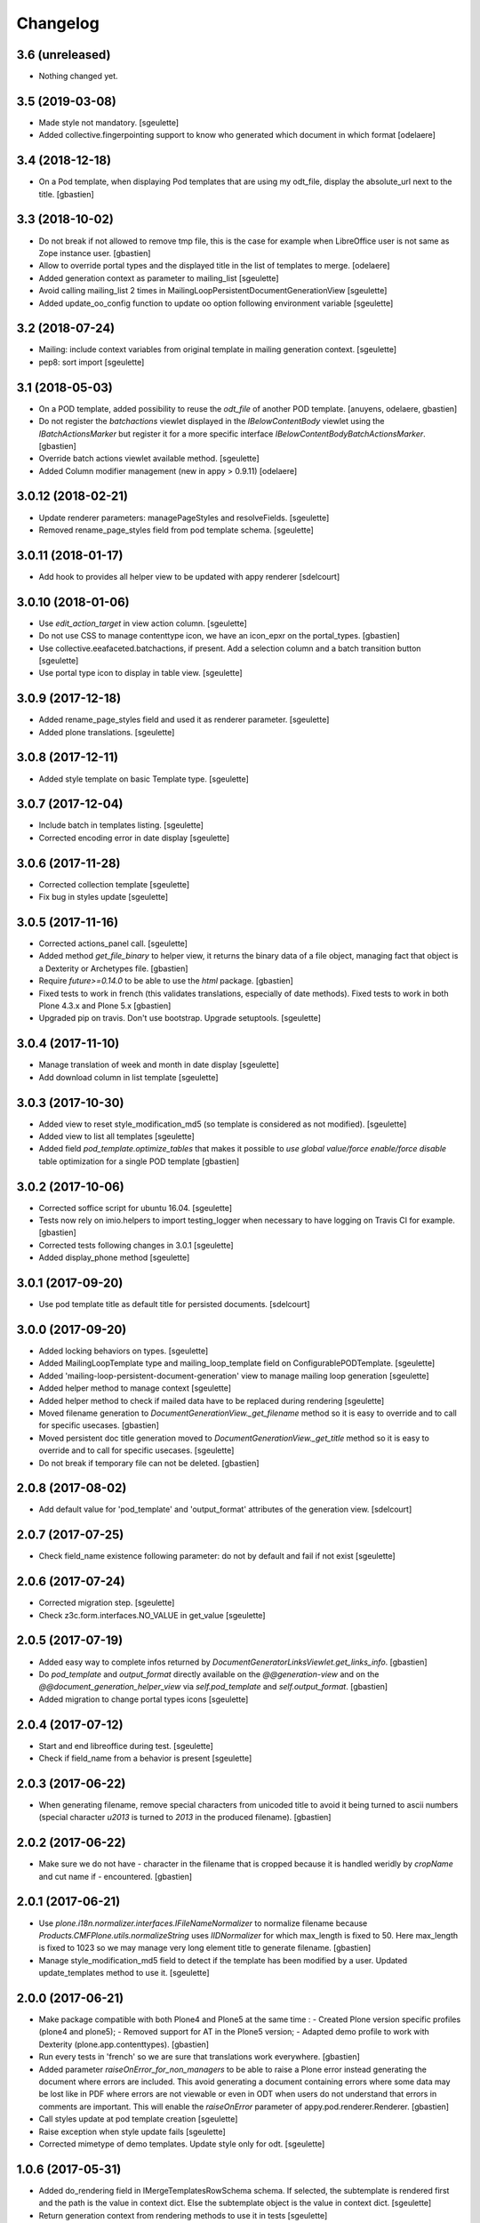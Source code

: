 Changelog
=========

3.6 (unreleased)
----------------

- Nothing changed yet.


3.5 (2019-03-08)
----------------

- Made style not mandatory.
  [sgeulette]
- Added collective.fingerpointing support to know who generated which document in which format
  [odelaere]

3.4 (2018-12-18)
----------------

- On a Pod template, when displaying Pod templates that are using my odt_file,
  display the absolute_url next to the title.
  [gbastien]

3.3 (2018-10-02)
----------------

- Do not break if not allowed to remove tmp file, this is the case for example
  when LibreOffice user is not same as Zope instance user.
  [gbastien]
- Allow to override portal types and the displayed title in the list of templates to merge.
  [odelaere]
- Added generation context as parameter to mailing_list
  [sgeulette]
- Avoid calling mailing_list 2 times in MailingLoopPersistentDocumentGenerationView
  [sgeulette]
- Added update_oo_config function to update oo option following environment variable
  [sgeulette]

3.2 (2018-07-24)
----------------

- Mailing: include context variables from original template in mailing generation context.
  [sgeulette]
- pep8: sort import
  [sgeulette]

3.1 (2018-05-03)
----------------

- On a POD template, added possibility to reuse the `odt_file` of another
  POD template.
  [anuyens, odelaere, gbastien]
- Do not register the `batchactions` viewlet displayed in the
  `IBelowContentBody` viewlet using the `IBatchActionsMarker` but register it
  for a more specific interface `IBelowContentBodyBatchActionsMarker`.
  [gbastien]
- Override batch actions viewlet available method.
  [sgeulette]
- Added Column modifier management (new in appy > 0.9.11)
  [odelaere]

3.0.12 (2018-02-21)
-------------------

- Update renderer parameters: managePageStyles and resolveFields.
  [sgeulette]
- Removed rename_page_styles field from pod template schema.
  [sgeulette]

3.0.11 (2018-01-17)
-------------------

- Add hook to provides all helper view to be updated with
  appy renderer
  [sdelcourt]


3.0.10 (2018-01-06)
-------------------

- Use `edit_action_target` in view action column.
  [sgeulette]
- Do not use CSS to manage contenttype icon,
  we have an icon_epxr on the portal_types.
  [gbastien]
- Use collective.eeafaceted.batchactions, if present.
  Add a selection column and a batch transition button
  [sgeulette]
- Use portal type icon to display in table view.
  [sgeulette]

3.0.9 (2017-12-18)
------------------

- Added rename_page_styles field and used it as renderer parameter.
  [sgeulette]
- Added plone translations.
  [sgeulette]

3.0.8 (2017-12-11)
------------------

- Added style template on basic Template type.
  [sgeulette]

3.0.7 (2017-12-04)
------------------

- Include batch in templates listing.
  [sgeulette]
- Corrected encoding error in date display
  [sgeulette]

3.0.6 (2017-11-28)
------------------

- Corrected collection template
  [sgeulette]
- Fix bug in styles update
  [sgeulette]

3.0.5 (2017-11-16)
------------------

- Corrected actions_panel call.
  [sgeulette]
- Added method `get_file_binary` to helper view, it returns the binary data of
  a file object, managing fact that object is a Dexterity or Archetypes file.
  [gbastien]
- Require `future>=0.14.0` to be able to use the `html` package.
  [gbastien]
- Fixed tests to work in french (this validates translations, especially of
  date methods).  Fixed tests to work in both Plone 4.3.x and Plone 5.x
  [gbastien]
- Upgraded pip on travis. Don't use bootstrap. Upgrade setuptools.
  [sgeulette]

3.0.4 (2017-11-10)
------------------

- Manage translation of week and month in date display
  [sgeulette]
- Add download column in list template
  [sgeulette]

3.0.3 (2017-10-30)
------------------

- Added view to reset style_modification_md5 (so template is considered as not modified).
  [sgeulette]
- Added view to list all templates
  [sgeulette]
- Added field `pod_template.optimize_tables` that makes it possible to
  `use global value/force enable/force disable` table optimization for a single
  POD template
  [gbastien]

3.0.2 (2017-10-06)
------------------

- Corrected soffice script for ubuntu 16.04.
  [sgeulette]
- Tests now rely on imio.helpers to import testing_logger when necessary to
  have logging on Travis CI for example.
  [gbastien]
- Corrected tests following changes in 3.0.1
  [sgeulette]
- Added display_phone method
  [sgeulette]

3.0.1 (2017-09-20)
------------------

- Use pod template title as default title for persisted documents.
  [sdelcourt]

3.0.0 (2017-09-20)
------------------

- Added locking behaviors on types.
  [sgeulette]
- Added MailingLoopTemplate type and mailing_loop_template field on ConfigurablePODTemplate.
  [sgeulette]
- Added 'mailing-loop-persistent-document-generation' view to manage mailing loop generation
  [sgeulette]
- Added helper method to manage context
  [sgeulette]
- Added helper method to check if mailed data have to be replaced during rendering
  [sgeulette]
- Moved filename generation to `DocumentGenerationView._get_filename` method so
  it is easy to override and to call for specific usecases.
  [gbastien]
- Moved persistent doc title generation moved to `DocumentGenerationView._get_title` method
  so it is easy to override and to call for specific usecases.
  [sgeulette]
- Do not break if temporary file can not be deleted.
  [gbastien]

2.0.8 (2017-08-02)
------------------

- Add default value for 'pod_template' and 'output_format' attributes of the generation view.
  [sdelcourt]

2.0.7 (2017-07-25)
------------------

- Check field_name existence following parameter: do not by default and fail if not exist
  [sgeulette]

2.0.6 (2017-07-24)
------------------

- Corrected migration step.
  [sgeulette]
- Check z3c.form.interfaces.NO_VALUE in get_value
  [sgeulette]

2.0.5 (2017-07-19)
------------------

- Added easy way to complete infos returned by
  `DocumentGeneratorLinksViewlet.get_links_info`.
  [gbastien]
- Do `pod_template` and `output_format` directly available on the
  `@@generation-view` and on the `@@document_generation_helper_view` via
  `self.pod_template` and `self.output_format`.
  [gbastien]
- Added migration to change portal types icons
  [sgeulette]

2.0.4 (2017-07-12)
------------------

- Start and end libreoffice during test.
  [sgeulette]
- Check if field_name from a behavior is present
  [sgeulette]

2.0.3 (2017-06-22)
------------------

- When generating filename, remove special characters from unicoded title to
  avoid it being turned to ascii numbers (special character `\u2013` is turned
  to `2013` in the produced filename).
  [gbastien]

2.0.2 (2017-06-22)
------------------

- Make sure we do not have `-` character in the filename that is cropped because
  it is handled weridly by `cropName` and cut name if `-` encountered.
  [gbastien]

2.0.1 (2017-06-21)
------------------

- Use `plone.i18n.normalizer.interfaces.IFileNameNormalizer` to normalize
  filename because `Products.CMFPlone.utils.normalizeString` uses
  `IIDNormalizer` for which max_length is fixed to 50.  Here max_length is fixed
  to 1023 so we may manage very long element title to generate filename.
  [gbastien]
- Manage style_modification_md5 field to detect if the template has been modified by a user.
  Updated update_templates method to use it.
  [sgeulette]

2.0.0 (2017-06-21)
------------------

- Make package compatible with both Plone4 and Plone5 at the same time :
  - Created Plone version specific profiles (plone4 and plone5);
  - Removed support for AT in the Plone5 version;
  - Adapted demo profile to work with Dexterity (plone.app.contenttypes).
  [gbastien]
- Run every tests in 'french' so we are sure that translations work everywhere.
  [gbastien]
- Added parameter `raiseOnError_for_non_managers` to be able to raise a Plone
  error instead generating the document where errors are included.  This avoid
  generating a document containing errors where some data may be lost like in
  PDF where errors are not viewable or even in ODT when users do not understand
  that errors in comments are important.  This will enable the `raiseOnError`
  parameter of appy.pod.renderer.Renderer.
  [gbastien]
- Call styles update at pod template creation
  [sgeulette]
- Raise exception when style update fails
  [sgeulette]
- Corrected mimetype of demo templates. Update style only for odt.
  [sgeulette]

1.0.6 (2017-05-31)
------------------

- Added do_rendering field in IMergeTemplatesRowSchema schema. If selected, the subtemplate is rendered first
  and the path is the value in context dict. Else the subtemplate object is the value in context dict.
  [sgeulette]
- Return generation context from rendering methods to use it in tests
  [sgeulette]
- Added unit testing for do_rendering feature
  [odelaere, sgeulette]
- Improved validation for ConfigurablePodTemplate
  [odelaere]
- Added validation to avoid generation context corruption at generation time
  [odelaere]
- Manage boolean values in context variables
  [sgeulette]
- Removed meta_type attribute causing error when pasting
  [sgeulette]
- Do not lose filename when updating a Pod template with it's styles template
  [gbastien]
- Ease override of term title of the `collective.documentgenerator.StyleTemplates` vocabulary
  [gbastien]
- Define a correct portal_type description for StyleTmplate so it is displayed in the folder_factories
  [gbastien]
- Modified generated filename, before it was POD template title and format, now it it build using POD template title,
  context title and format
  [gbastien]

1.0.5 (2017-03-10)
------------------

- Added parameter 'html' in display_html_as_text witch is mutually exclusive with 'field_name' to add ability to use a date field or an html formatted string with display_html_as_text.
  [odelaere]
- Added parameter 'text' in display_text_as_html witch is mutually exclusive with 'field_name' to add ability to use a date field or a string with display_text_as_html.
  [odelaere]
- Added parameter 'date' in display_date witch is mutually exclusive with 'field_name' to add ability to use a date field or a date object with display_date.
  [odelaere]
- Added parameter `optimize_tables` to be able to use the `optimalColumnWidths`
  functionnality of appy.pod.
  [gbastien]

1.0.4 (2017-02-14)
------------------

- Update styles templates only with force param.
  [sgeulette]
- Make sure `current_md5` is stored as unicode or it fails to validate when
  manually validating stored data.
  [gbastien]

1.0.3 (2017-02-10)
------------------

- Added utils method to update templates.
  [sgeulette]

1.0.2 (2017-02-07)
------------------

- Fix widget for fields `IConfigurablePODTemplate.pod_formats` and
  `IConfigurablePODTemplate.pod_portal_types` to avoid override by another
  package like it is the case when using `collective.z3cform.select2`.
  Use CheckBoxWidget for `IConfigurablePODTemplate.pod_portal_types` to ease
  selection when displaying several elements.
  [gbastien]
- Set appy renderer on view element stored in generation context.
  Useful when view has been overrided in generation context getter.
  [sgeulette]

1.0.1 (2017-01-13)
------------------

- Removed useless parameter in getDGHV method.
  [sgeulette]

1.0.0 (2017-01-12)
------------------

- Raise NotImplementedError in not implemented methods.
  [sgeulette]
- Rename display_html by render_xhtml and display_text by display_text_as_html.
  [sgeulette]
- Add display_html_as_text
  [sgeulette]
- Add get_state
  [sgeulette]
- Add context_var method to safely get an optional context variable
  [sgeulette]

0.14 (2016-12-19)
-----------------

- Use correct name for entry to documentgenerator configuration
  in the control panel.
  [gbastien]
- Added formats `.doc` and `.docx` to the demo template
  `test_template_multiple`.
  [gbastien]
- Set default value for oo_port and uno_path from environment variable
  [sgeulette]

0.13 (2016-12-09)
-----------------

- Validate path to python by importing `unohelper` instead importing
  `uno` because `uno` could have been installed using `pip install uno`
  but is not sufficient to generate the document.
  [gbastien]
- Added `.docx` format in which it is possible to generate template.
  [gbastien]
- Set oo_port from environment variable at install
  [sgeulette]

0.12 (2016-12-07)
-----------------

- Pass every parameters to DocumentGenerationHelperView.translate
  that zope.i18n.translate manages.
  [gbastien]
- Made context variable value not required
  [sgeulette]

0.11 (2016-11-22)
-----------------

- Replaced unrestrictedTraverse by getMultiAdapter.
  [sgeulette]
- Added context variables field on configurablepodtemplate, and validator.
  Added those variables in generation context.
  [sgeulette]
- Moved fr setting from default profile to testing
  [sgeulette]

0.10 (2016-10-05)
-----------------

- Use forceOoCall in renderer to call libreoffice to render b.e. table of contents in odt
  [sgeulette]
- Changed viewlet podtemplate search. Defined template in zcml.
  [sgeulette]
- Add content icons
  [sgeulette]
- Manage correctly datetime.date and datetime.datetime
  [sgeulette]
- Add display_widget method
  [sgeulette]
- Rename display_text to display_html (for rich text fields)
  [sgeulette]
- Add display_text for text fields to render intelligent html
  [sgeulette]
- Add method to get attribute value
  [sgeulette]
- Add method to get helper view on another object
  [sgeulette]
- Remove context parameter from helper methods to avoid changing context
  [sgeulette]
- Get generation view name from a method.
  [sgeulette]
- Use RadioFieldWidget for Bool field 'enabled' so it is displayed on the
  pod_template view when it is False.
  [gbastien]

0.9 (2016-06-22)
----------------

- Handle case of rendering value of single selection widget.
  [sdelcourt]


0.8 (2016-06-03)
----------------

- In `DocumentGenerationView._render_document`, pass `portal` as `imageResolver`
  to `appy.pod.renderer.Renderer` so private images can be accessed by
  LibreOffice in XHTML fields.
  [gbastien]


0.7 (2016-03-22)
----------------

- Pass `**kwargs` to DocumentGenerationView._render_document so it is possible to pass
  arbitrary parameters to appy.pod.renderer.Renderer that is called in _render_document
  and to which we also pass the `**kwargs`.
  This way, it is possible for example to turn `Renderer.raiseOnError` to True.
  [gbastien]
- Added meta_type for content_types `PODTemplate`, `ConfigurablePODTemplate`, `SubTemplate`
  and `StyleTemplate`, this way it can be used to filter out objectValues/objectIds.
  [gbastien]
- Added a validator on the configurablePODTemplates which check if the chosen generations
  formats are corrects with the kind of file provided.
  [boulch, DieKatze]


0.6 (2016-01-21)
----------------

- CSS fix, display POD templates in the viewlet using display: inline-block;
  instead of display: inline; so attached tags may be aligned on it.
  [gbastien]
- Added 'description' to the list of available data to display in the generationlinks viewlet.
  The POD template description is now displayed when hovering the POD template title.
  [gbastien]


0.5 (2015-12-02)
----------------

- Added `ConfigurablePODTemplateCondition._extra_expr_ctx` method so it is easy
  to extend the context of the ITALCondition expression without overriding
  the `evaluate` method.
  [gbastien]


0.4 (2015-12-02)
----------------

- Make sure to not query a `None` to ensure compatibility with ZCatalog 3.
  [gbastien]
- Take into account the `oo_port` paramater defined in the registry.
  [gbastien]


0.3 (2015-09-30)
----------------

- Extend the base helper view to do @@plone, @@plone_portal_state view available
  and added a method 'translate' to be able to translate a msgid in a given domain.
  [gbastien]
- Refactored the DocumentGenerationHelperView.display_date method to use
  toLocalizedDate and adapted AT and DX implementations.
  [gbastien]
- Refactor the generation view to pass the arguments `pod_template` and `output_format`
  directly to the view call or its methods.
  [gbastien, sdelcourt]


0.2 (2015-09-22)
----------------
- Renamed field `pod_portal_type` to `pod_portal_types` as this field
  is a multiselection field.
  [gbastien]
- Renamed `doc_uid` parameter used by the `document-generation` view to
  `template_uid`, more obvious, and makes it available in the viewlet
  link infos dict.
  [gbastien]
- Added field IConfigurablePODTemplate.pod_formats to be able to select the
  format we want to generate the POD template in.
  [gbastien]
- When evaluating the tal_condition on the template, pass extra_expr_ctx
  to the TAL expression so `context` and `here` become the element on which the TAL
  expression is actually evaluated instead of the pod_template and `template`
  is the pod_template
  [gbastien]


0.1 (2015-07-17)
----------------

- Nothing changed yet.


0.1 (2015-07-17)
----------------
- Initial release.
  [gbastien]

- ...

- Update bootstrap
  use https://raw.githubusercontent.com/buildout/buildout/master/bootstrap/bootstrap.py
  [fngaha]

